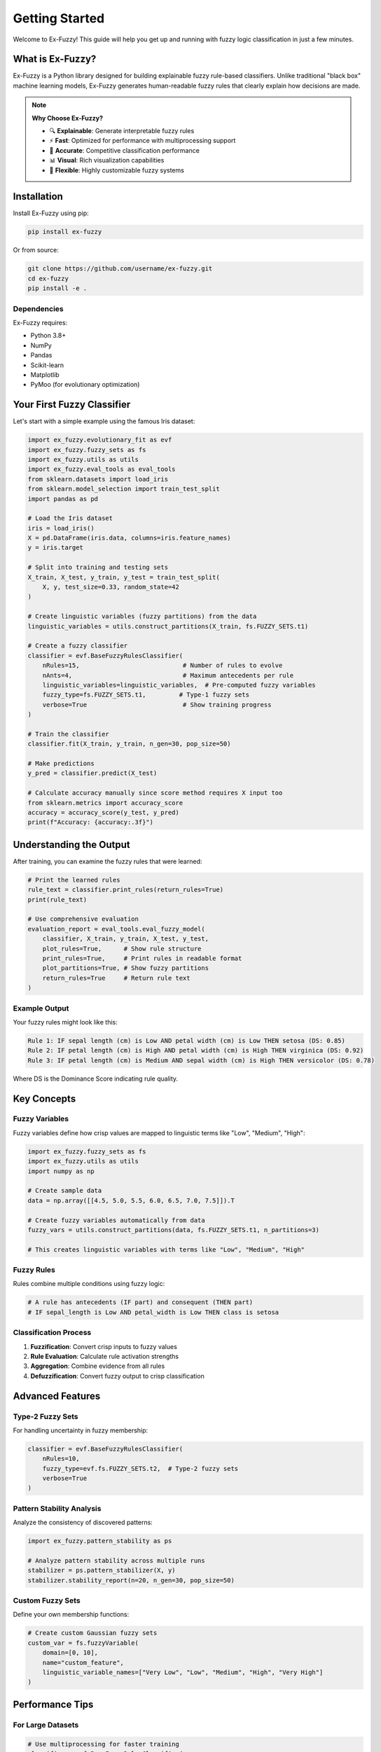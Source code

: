===============
Getting Started
===============

Welcome to Ex-Fuzzy! This guide will help you get up and running with fuzzy logic classification in just a few minutes.

What is Ex-Fuzzy?
==================

Ex-Fuzzy is a Python library designed for building explainable fuzzy rule-based classifiers. Unlike traditional "black box" machine learning models, Ex-Fuzzy generates human-readable fuzzy rules that clearly explain how decisions are made.

.. note::
    **Why Choose Ex-Fuzzy?**
    
    - 🔍 **Explainable**: Generate interpretable fuzzy rules
    - ⚡ **Fast**: Optimized for performance with multiprocessing support
    - 🎯 **Accurate**: Competitive classification performance
    - 📊 **Visual**: Rich visualization capabilities
    - 🔧 **Flexible**: Highly customizable fuzzy systems

Installation
============

Install Ex-Fuzzy using pip:

.. code-block:: bash

    pip install ex-fuzzy

Or from source:

.. code-block:: bash

    git clone https://github.com/username/ex-fuzzy.git
    cd ex-fuzzy
    pip install -e .

Dependencies
------------

Ex-Fuzzy requires:

- Python 3.8+
- NumPy
- Pandas
- Scikit-learn
- Matplotlib
- PyMoo (for evolutionary optimization)

Your First Fuzzy Classifier
============================

Let's start with a simple example using the famous Iris dataset:

.. code-block:: python

    import ex_fuzzy.evolutionary_fit as evf
    import ex_fuzzy.fuzzy_sets as fs
    import ex_fuzzy.utils as utils
    import ex_fuzzy.eval_tools as eval_tools
    from sklearn.datasets import load_iris
    from sklearn.model_selection import train_test_split
    import pandas as pd

    # Load the Iris dataset
    iris = load_iris()
    X = pd.DataFrame(iris.data, columns=iris.feature_names)
    y = iris.target

    # Split into training and testing sets
    X_train, X_test, y_train, y_test = train_test_split(
        X, y, test_size=0.33, random_state=42
    )

    # Create linguistic variables (fuzzy partitions) from the data
    linguistic_variables = utils.construct_partitions(X_train, fs.FUZZY_SETS.t1)

    # Create a fuzzy classifier
    classifier = evf.BaseFuzzyRulesClassifier(
        nRules=15,                            # Number of rules to evolve
        nAnts=4,                              # Maximum antecedents per rule
        linguistic_variables=linguistic_variables,  # Pre-computed fuzzy variables
        fuzzy_type=fs.FUZZY_SETS.t1,         # Type-1 fuzzy sets
        verbose=True                          # Show training progress
    )

    # Train the classifier
    classifier.fit(X_train, y_train, n_gen=30, pop_size=50)

    # Make predictions
    y_pred = classifier.predict(X_test)
    
    # Calculate accuracy manually since score method requires X input too
    from sklearn.metrics import accuracy_score
    accuracy = accuracy_score(y_test, y_pred)
    print(f"Accuracy: {accuracy:.3f}")

Understanding the Output
========================

After training, you can examine the fuzzy rules that were learned:

.. code-block:: python

    # Print the learned rules
    rule_text = classifier.print_rules(return_rules=True)
    print(rule_text)

    # Use comprehensive evaluation
    evaluation_report = eval_tools.eval_fuzzy_model(
        classifier, X_train, y_train, X_test, y_test,
        plot_rules=True,      # Show rule structure  
        print_rules=True,     # Print rules in readable format
        plot_partitions=True, # Show fuzzy partitions
        return_rules=True     # Return rule text
    )

Example Output
--------------

Your fuzzy rules might look like this:

.. code-block:: text

    Rule 1: IF sepal length (cm) is Low AND petal width (cm) is Low THEN setosa (DS: 0.85)
    Rule 2: IF petal length (cm) is High AND petal width (cm) is High THEN virginica (DS: 0.92)
    Rule 3: IF petal length (cm) is Medium AND sepal width (cm) is High THEN versicolor (DS: 0.78)

Where DS is the Dominance Score indicating rule quality.

Key Concepts
============

Fuzzy Variables
--------------

Fuzzy variables define how crisp values are mapped to linguistic terms like "Low", "Medium", "High":

.. code-block:: python

    import ex_fuzzy.fuzzy_sets as fs
    import ex_fuzzy.utils as utils
    import numpy as np
    
    # Create sample data
    data = np.array([[4.5, 5.0, 5.5, 6.0, 6.5, 7.0, 7.5]]).T
    
    # Create fuzzy variables automatically from data
    fuzzy_vars = utils.construct_partitions(data, fs.FUZZY_SETS.t1, n_partitions=3)
    
    # This creates linguistic variables with terms like "Low", "Medium", "High"

Fuzzy Rules
-----------

Rules combine multiple conditions using fuzzy logic:

.. code-block:: python

    # A rule has antecedents (IF part) and consequent (THEN part)
    # IF sepal_length is Low AND petal_width is Low THEN class is setosa

Classification Process
----------------------

1. **Fuzzification**: Convert crisp inputs to fuzzy values
2. **Rule Evaluation**: Calculate rule activation strengths
3. **Aggregation**: Combine evidence from all rules
4. **Defuzzification**: Convert fuzzy output to crisp classification

Advanced Features
=================

Type-2 Fuzzy Sets
-----------------

For handling uncertainty in fuzzy membership:

.. code-block:: python

    classifier = evf.BaseFuzzyRulesClassifier(
        nRules=10,
        fuzzy_type=evf.fs.FUZZY_SETS.t2,  # Type-2 fuzzy sets
        verbose=True
    )

Pattern Stability Analysis
--------------------------

Analyze the consistency of discovered patterns:

.. code-block:: python

    import ex_fuzzy.pattern_stability as ps
    
    # Analyze pattern stability across multiple runs
    stabilizer = ps.pattern_stabilizer(X, y)
    stabilizer.stability_report(n=20, n_gen=30, pop_size=50)

Custom Fuzzy Sets
-----------------

Define your own membership functions:

.. code-block:: python

    # Create custom Gaussian fuzzy sets
    custom_var = fs.fuzzyVariable(
        domain=[0, 10],
        name="custom_feature",
        linguistic_variable_names=["Very Low", "Low", "Medium", "High", "Very High"]
    )

Performance Tips
================

For Large Datasets
-------------------

.. code-block:: python

    # Use multiprocessing for faster training
    classifier = evf.BaseFuzzyRulesClassifier(
        nRules=20,
        runner=4,  # Use 4 CPU cores
        tolerance=0.1  # Allow some rule overlap
    )

For Better Accuracy
--------------------

.. code-block:: python

    # Increase population size and generations
    classifier.fit(
        X_train, y_train,
        n_gen=100,      # More generations
        pop_size=100,   # Larger population
        checkpoints=10  # Save progress every 10 generations
    )

Common Issues and Solutions
===========================

Issue: Training is Too Slow
----------------------------

**Solution**: Reduce the number of rules or use multiprocessing:

.. code-block:: python

    classifier = evf.BaseFuzzyRulesClassifier(
        nRules=5,     # Fewer rules
        runner=4,     # Use multiple cores
        verbose=False # Disable verbose output
    )

Issue: Poor Classification Accuracy
------------------------------------

**Solution**: Increase the number of generations or population size:

.. code-block:: python

    classifier.fit(X_train, y_train, n_gen=100, pop_size=100)

Issue: Rules are Too Complex
-----------------------------

**Solution**: Reduce the maximum number of antecedents:

.. code-block:: python

    classifier = evf.BaseFuzzyRulesClassifier(
        nRules=10,
        nAnts=2,      # Maximum 2 conditions per rule
        tolerance=0.2 # Allow more rule overlap for simplicity
    )

Next Steps
==========

Now that you've got the basics, explore more advanced features:

- :doc:`user-guide/fuzzy-sets`: Learn about different types of fuzzy sets
- :doc:`user-guide/optimization`: Understand the evolutionary optimization process
- :doc:`user-guide/visualization`: Create beautiful visualizations of your models
- :doc:`examples/index`: See real-world applications and case studies

.. tip::
    Check out the :doc:`examples/basic-classification` for more detailed examples with different datasets!
